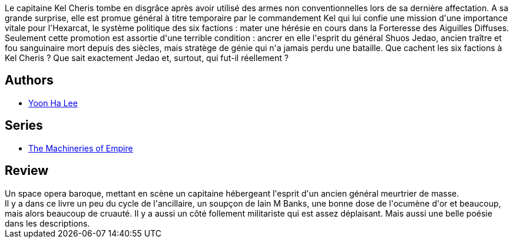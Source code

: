 :jbake-type: post
:jbake-status: published
:jbake-title: Le Gambit du Renard
:jbake-tags:  guerre, mort, space-opera,_année_2020,_mois_juil.,_note_4,rayon-imaginaire,read
:jbake-date: 2020-07-27
:jbake-depth: ../../
:jbake-uri: goodreads/books/9782072876813.adoc
:jbake-bigImage: https://i.gr-assets.com/images/S/compressed.photo.goodreads.com/books/1580122406l/50673400._SY160_.jpg
:jbake-smallImage: https://i.gr-assets.com/images/S/compressed.photo.goodreads.com/books/1580122406l/50673400._SY75_.jpg
:jbake-source: https://www.goodreads.com/book/show/50673400
:jbake-style: goodreads goodreads-book

++++
<div class="book-description">
Le capitaine Kel Cheris tombe en disgrâce après avoir utilisé des armes non conventionnelles lors de sa dernière affectation. A sa grande surprise, elle est promue général à titre temporaire par le commandement Kel qui lui confie une mission d'une importance vitale pour l'Hexarcat, le système politique des six factions : mater une hérésie en cours dans la Forteresse des Aiguilles Diffuses. Seulement cette promotion est assortie d'une terrible condition : ancrer en elle l'esprit du général Shuos Jedao, ancien traître et fou sanguinaire mort depuis des siècles, mais stratège de génie qui n'a jamais perdu une bataille. Que cachent les six factions à Kel Cheris ? Que sait exactement Jedao et, surtout, qui fut-il réellement ?
</div>
++++


## Authors
* link:../authors/3001246.html[Yoon Ha Lee]

## Series
* link:../series/The_Machineries_of_Empire.html[The Machineries of Empire]

## Review

++++
Un space opera baroque, mettant en scène un capitaine hébergeant l'esprit d'un ancien général meurtrier de masse.<br/>Il y a dans ce livre un peu du cycle de l'ancillaire, un soupçon de Iain M Banks, une bonne dose de l'ocumène d'or et beaucoup, mais alors beaucoup de cruauté. Il y a aussi un côté follement militariste qui est assez déplaisant. Mais aussi une belle poésie dans les descriptions. 
++++